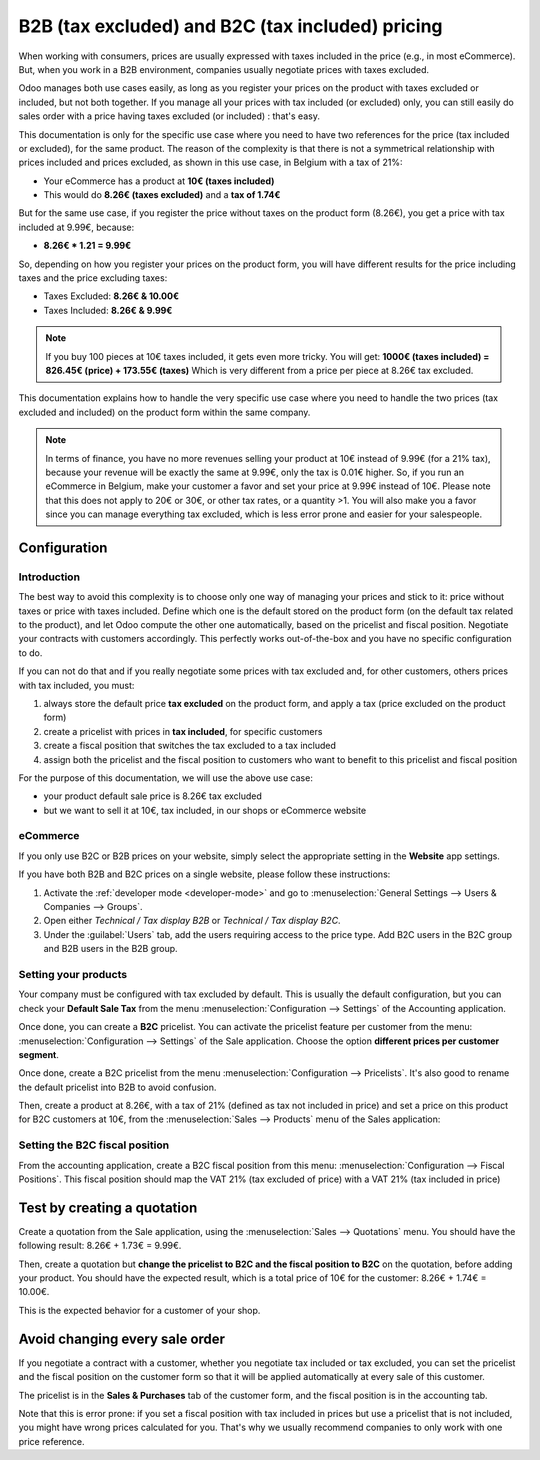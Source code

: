 =================================================
B2B (tax excluded) and B2C (tax included) pricing
=================================================

When working with consumers, prices are usually expressed with taxes included in the price (e.g., in
most eCommerce). But, when you work in a B2B environment, companies usually negotiate prices with
taxes excluded.

Odoo manages both use cases easily, as long as you register your prices on the product with taxes
excluded or included, but not both together. If you manage all your prices with tax included (or
excluded) only, you can still easily do sales order with a price having taxes excluded (or included)
: that's easy.

This documentation is only for the specific use case where you need to have two references for the
price (tax included or excluded), for the same product. The reason of the complexity is that there
is not a symmetrical relationship with prices included and prices excluded, as shown in this use
case, in Belgium with a tax of 21%:

-  Your eCommerce has a product at **10€ (taxes included)**

-  This would do **8.26€ (taxes excluded)** and a **tax of 1.74€**

But for the same use case, if you register the price without taxes on the product form (8.26€), you
get a price with tax included at 9.99€, because:

-  **8.26€ \* 1.21 = 9.99€**

So, depending on how you register your prices on the product form, you will have different results
for the price including taxes and the price excluding taxes:

-  Taxes Excluded: **8.26€ & 10.00€**

-  Taxes Included: **8.26€ & 9.99€**

.. note::
  If you buy 100 pieces at 10€ taxes included, it gets even more tricky. You will get: **1000€
  (taxes included) = 826.45€ (price) + 173.55€ (taxes)** Which is very different from a price per
  piece at 8.26€ tax excluded.

This documentation explains how to handle the very specific use case where you need to handle the
two prices (tax excluded and included) on the product form within the same company.

.. note::
  In terms of finance, you have no more revenues selling your product at 10€ instead of 9.99€ (for a
  21% tax), because your revenue will be exactly the same at 9.99€, only the tax is 0.01€ higher.
  So, if you run an eCommerce in Belgium, make your customer a favor and set your price at 9.99€
  instead of 10€. Please note that this does not apply to 20€ or 30€, or other tax rates, or a
  quantity >1. You will also make you a favor since you can manage everything tax excluded, which is
  less error prone and easier for your salespeople.

Configuration
=============

Introduction
------------

The best way to avoid this complexity is to choose only one way of managing your prices and stick to
it: price without taxes or price with taxes included. Define which one is the default stored on the
product form (on the default tax related to the product), and let Odoo compute the other one
automatically, based on the pricelist and fiscal position. Negotiate your contracts with customers
accordingly. This perfectly works out-of-the-box and you have no specific configuration to do.

If you can not do that and if you really negotiate some prices with tax excluded and, for other
customers, others prices with tax included, you must:

#.  always store the default price **tax excluded** on the product form, and apply a tax (price
    excluded on the product form)

#.  create a pricelist with prices in **tax included**, for specific customers

#.  create a fiscal position that switches the tax excluded to a tax included

#.  assign both the pricelist and the fiscal position to customers who want to benefit to this
    pricelist and fiscal position

For the purpose of this documentation, we will use the above use case:

-   your product default sale price is 8.26€ tax excluded

-   but we want to sell it at 10€, tax included, in our shops or eCommerce website

.. _b2b_b2c/ecommerce:

eCommerce
---------

If you only use B2C or B2B prices on your website, simply select the appropriate setting in the
**Website** app settings.

If you have both B2B and B2C prices on a single website, please follow these instructions:

#. Activate the :ref:`developer mode <developer-mode>` and go to :menuselection:`General Settings
   --> Users & Companies --> Groups`.
#. Open either `Technical / Tax display B2B` or `Technical / Tax display B2C`.
#. Under the :guilabel:`Users` tab, add the users requiring access to the price type. Add B2C users
   in the B2C group and B2B users in the B2B group.

Setting your products
---------------------

Your company must be configured with tax excluded by default. This is usually the default
configuration, but you can check your **Default Sale Tax** from the menu
:menuselection:`Configuration --> Settings` of the Accounting application.

.. image:: B2B_B2C/price_B2C_B2B01.png
  :align: center

Once done, you can create a **B2C** pricelist. You can activate the pricelist feature per customer
from the menu: :menuselection:`Configuration --> Settings` of the Sale application. Choose the
option **different prices per customer segment**.

Once done, create a B2C pricelist from the menu :menuselection:`Configuration --> Pricelists`. It's
also good to rename the default pricelist into B2B to avoid confusion.

Then, create a product at 8.26€, with a tax of 21% (defined as tax not included in price) and set a
price on this product for B2C customers at 10€, from the :menuselection:`Sales --> Products` menu of
the Sales application:

.. image:: B2B_B2C/price_B2C_B2B02.png
  :align: center

Setting the B2C fiscal position
-------------------------------

From the accounting application, create a B2C fiscal position from this menu:
:menuselection:`Configuration --> Fiscal Positions`. This fiscal position should map the VAT 21%
(tax excluded of price) with a VAT 21% (tax included in price)

.. image:: B2B_B2C/price_B2C_B2B03.png
  :align: center

Test by creating a quotation
============================

Create a quotation from the Sale application, using the :menuselection:`Sales --> Quotations` menu.
You should have the following result: 8.26€ + 1.73€ = 9.99€.

.. image:: B2B_B2C/price_B2C_B2B04.png
  :align: center

Then, create a quotation but **change the pricelist to B2C and the fiscal position to B2C** on the
quotation, before adding your product. You should have the expected result, which is a total price
of 10€ for the customer: 8.26€ + 1.74€ = 10.00€.

.. image:: B2B_B2C/price_B2C_B2B05.png
  :align: center

This is the expected behavior for a customer of your shop.

Avoid changing every sale order
===============================

If you negotiate a contract with a customer, whether you negotiate tax included or tax excluded, you
can set the pricelist and the fiscal position on the customer form so that it will be applied
automatically at every sale of this customer.

The pricelist is in the **Sales & Purchases** tab of the customer form, and the fiscal position is
in the accounting tab.

Note that this is error prone: if you set a fiscal position with tax included in prices but use a
pricelist that is not included, you might have wrong prices calculated for you. That's why we
usually recommend companies to only work with one price reference.

